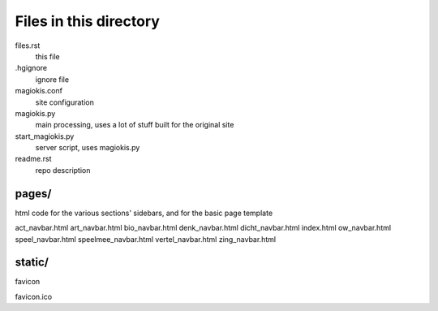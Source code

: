 Files in this directory
=======================

files.rst
    this file
.hgignore
    ignore file
magiokis.conf
    site configuration
magiokis.py
    main processing, uses a lot of stuff built for the original site
start_magiokis.py
    server script, uses magiokis.py
readme.rst
    repo description

pages/
......
html code for the various sections' sidebars, and for the basic page template

act_navbar.html
art_navbar.html
bio_navbar.html
denk_navbar.html
dicht_navbar.html
index.html
ow_navbar.html
speel_navbar.html
speelmee_navbar.html
vertel_navbar.html
zing_navbar.html

static/
.......
favicon

favicon.ico
